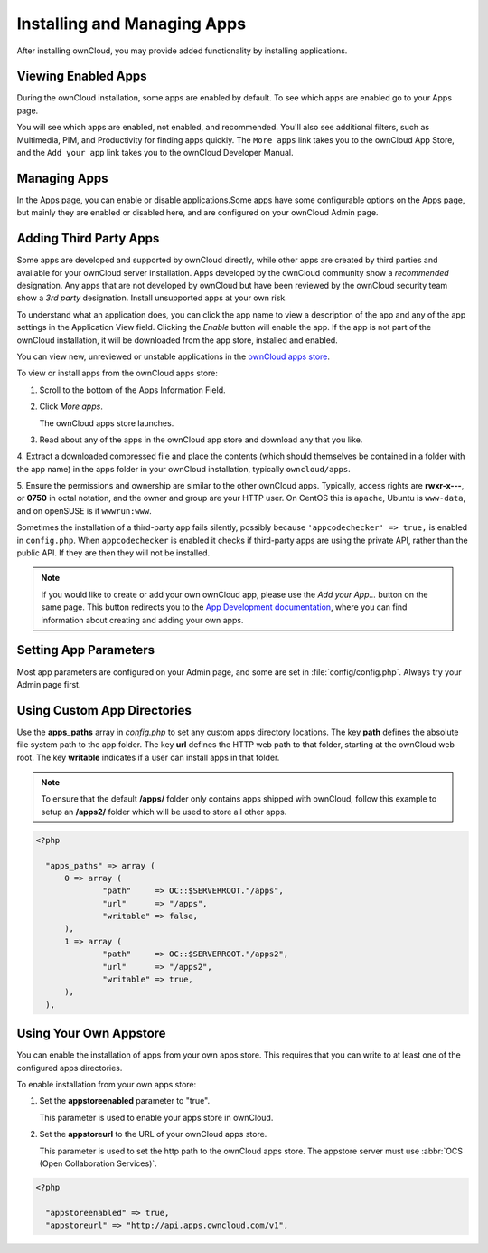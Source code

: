=============================
Installing and Managing Apps
=============================

After installing ownCloud, you may provide added functionality by installing applications.

Viewing Enabled Apps
--------------------

During the ownCloud installation, some apps are enabled by default. To see which apps are 
enabled go to your Apps page.

.. image:: ../images/oc_admin_app_page.png

You will see which apps are enabled, not enabled, and recommended. You'll also see 
additional filters, such as Multimedia, PIM, and Productivity for finding apps quickly. 
The ``More apps`` link takes you to the ownCloud App Store, and the ``Add your app`` link 
takes you to the ownCloud Developer Manual.

Managing Apps
-------------

In the Apps page, you can enable or disable applications.Some apps have some configurable 
options on the Apps page, but mainly they are enabled or disabled here, and are 
configured on your ownCloud Admin page.

Adding Third Party Apps
-----------------------

Some apps are developed and supported by ownCloud directly, while other apps are created 
by third parties and available for your ownCloud server installation.  Apps developed
by the ownCloud community show a *recommended* designation. Any apps that are not
developed by ownCloud but have been reviewed by the ownCloud security team show a 
*3rd party* designation. Install unsupported apps at your own risk.

To understand what an application does, you can click the app name to view a description 
of the app and any of the app settings in the Application View field.  Clicking the 
*Enable* button will enable the app.  If the app is not part of the ownCloud installation,
it will be downloaded from the app store, installed and enabled. 

You can view new, unreviewed or unstable applications in the 
`ownCloud apps store <http://apps.owncloud.com/>`_.

To view or install apps from the ownCloud apps store:

1. Scroll to the bottom of the Apps Information Field.

2. Click *More apps*.

   The ownCloud apps store launches.

3. Read about any of the apps in the ownCloud app store and download any that you like.

4. Extract a downloaded compressed file and place the contents (which should themselves be 
contained in a folder with the app name) in the apps folder in your ownCloud 
installation, typically ``owncloud/apps``.

5. Ensure the permissions and ownership are similar to the other ownCloud apps. Typically, 
access rights are **rwxr-x---**, or **0750** in octal notation, and the owner and group 
are your HTTP user. On CentOS this is ``apache``, Ubuntu is ``www-data``, and on openSUSE 
is it ``wwwrun:www``.

Sometimes the installation of a third-party app fails silently, possibly because
``'appcodechecker' => true,`` is enabled in ``config.php``. When ``appcodechecker`` is 
enabled it checks if third-party apps are using the private API, rather than the public 
API. If they are then they will not be installed. 

.. note:: If you would like to create or add your own ownCloud app, please use the 
    *Add your App...* button on the same page. This button redirects you to the 
    `App Development documentation <https://doc.owncloud.org/server/8.0/developer_manual/app/index.html>`_,
    where you can find information about creating and adding your own apps.

Setting App Parameters
----------------------

Most app parameters are configured on your Admin page, and some are set in
:file:`config/config.php`. Always try your Admin page first.

Using Custom App Directories
----------------------------

Use the **apps_paths** array in `config.php` to set any custom apps directory locations. 
The key **path** defines the absolute file system path to the app folder. The key **url** 
defines the HTTP web path to that folder, starting at the ownCloud web root. The key 
**writable** indicates if a user can install apps in that folder.

.. note:: To ensure that the default **/apps/** folder only contains apps 
   shipped with ownCloud, follow this example to setup an **/apps2/** folder 
   which will be used to store all other apps.

.. code-block:: php

  <?php

    "apps_paths" => array (
        0 => array (
                "path"     => OC::$SERVERROOT."/apps",
                "url"      => "/apps",
                "writable" => false,
        ),
        1 => array (
                "path"     => OC::$SERVERROOT."/apps2",
                "url"      => "/apps2",
                "writable" => true,
        ),
    ),

Using Your Own Appstore
-----------------------

You can enable the installation of apps from your own apps store. This requires that you 
can write to at least one of the configured apps directories.

To enable installation from your own apps store:

1. Set the **appstoreenabled** parameter to "true".

   This parameter is used to enable your apps store in ownCloud.

2. Set the **appstoreurl** to the URL of your ownCloud apps store.

   This parameter is used to set the http path to the ownCloud apps store. The appstore 
   server must use :abbr:`OCS (Open Collaboration Services)`.

.. code-block:: php

  <?php

    "appstoreenabled" => true,
    "appstoreurl" => "http://api.apps.owncloud.com/v1",

    
